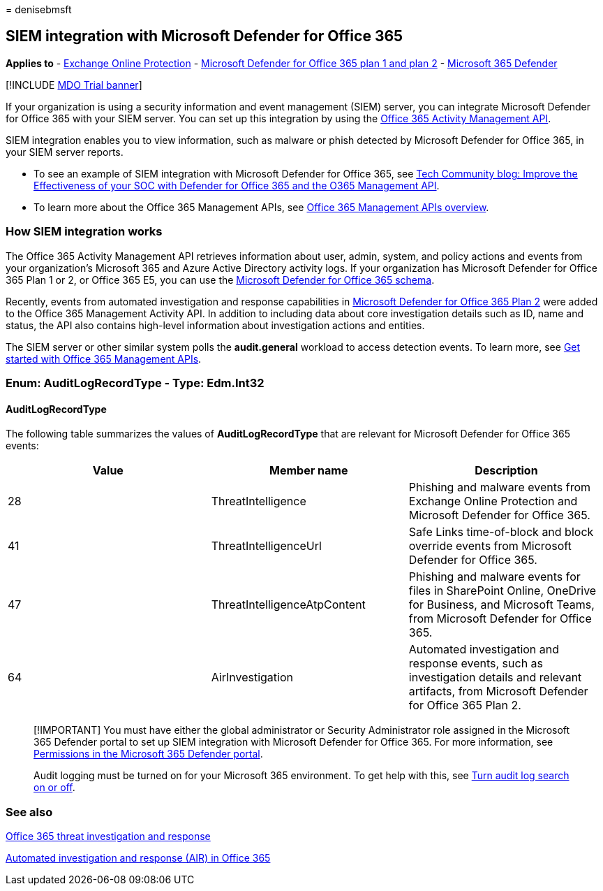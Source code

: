 = 
denisebmsft

== SIEM integration with Microsoft Defender for Office 365

*Applies to* - link:eop-about.md[Exchange Online Protection] -
link:defender-for-office-365.md[Microsoft Defender for Office 365 plan 1
and plan 2] - link:../defender/microsoft-365-defender.md[Microsoft 365
Defender]

{empty}[!INCLUDE link:../includes/mdo-trial-banner.md[MDO Trial banner]]

If your organization is using a security information and event
management (SIEM) server, you can integrate Microsoft Defender for
Office 365 with your SIEM server. You can set up this integration by
using the
link:/office/office-365-management-api/office-365-management-activity-api-reference[Office
365 Activity Management API].

SIEM integration enables you to view information, such as malware or
phish detected by Microsoft Defender for Office 365, in your SIEM server
reports.

* To see an example of SIEM integration with Microsoft Defender for
Office 365, see
https://techcommunity.microsoft.com/t5/microsoft-security-and/improve-the-effectiveness-of-your-soc-with-office-365-atp-and/ba-p/1525185[Tech
Community blog: Improve the Effectiveness of your SOC with Defender for
Office 365 and the O365 Management API].
* To learn more about the Office 365 Management APIs, see
link:/office/office-365-management-api/office-365-management-apis-overview[Office
365 Management APIs overview].

=== How SIEM integration works

The Office 365 Activity Management API retrieves information about user,
admin, system, and policy actions and events from your organization’s
Microsoft 365 and Azure Active Directory activity logs. If your
organization has Microsoft Defender for Office 365 Plan 1 or 2, or
Office 365 E5, you can use the
link:/office/office-365-management-api/office-365-management-activity-api-schema#office-365-advanced-threat-protection-and-threat-investigation-and-response-schema[Microsoft
Defender for Office 365 schema].

Recently, events from automated investigation and response capabilities
in
link:defender-for-office-365.md#whats-the-difference-between-microsoft-defender-for-office-365-plan-1-and-plan-2[Microsoft
Defender for Office 365 Plan 2] were added to the Office 365 Management
Activity API. In addition to including data about core investigation
details such as ID, name and status, the API also contains high-level
information about investigation actions and entities.

The SIEM server or other similar system polls the *audit.general*
workload to access detection events. To learn more, see
link:/office/office-365-management-api/get-started-with-office-365-management-apis[Get
started with Office 365 Management APIs].

=== Enum: AuditLogRecordType - Type: Edm.Int32

==== AuditLogRecordType

The following table summarizes the values of *AuditLogRecordType* that
are relevant for Microsoft Defender for Office 365 events:

[width="100%",cols="34%,33%,33%",options="header",]
|===
|Value |Member name |Description
|28 |ThreatIntelligence |Phishing and malware events from Exchange
Online Protection and Microsoft Defender for Office 365.

|41 |ThreatIntelligenceUrl |Safe Links time-of-block and block override
events from Microsoft Defender for Office 365.

|47 |ThreatIntelligenceAtpContent |Phishing and malware events for files
in SharePoint Online, OneDrive for Business, and Microsoft Teams, from
Microsoft Defender for Office 365.

|64 |AirInvestigation |Automated investigation and response events, such
as investigation details and relevant artifacts, from Microsoft Defender
for Office 365 Plan 2.
|===

____
[!IMPORTANT] You must have either the global administrator or Security
Administrator role assigned in the Microsoft 365 Defender portal to set
up SIEM integration with Microsoft Defender for Office 365. For more
information, see link:mdo-portal-permissions.md[Permissions in the
Microsoft 365 Defender portal].

Audit logging must be turned on for your Microsoft 365 environment. To
get help with this, see
link:../../compliance/turn-audit-log-search-on-or-off.md[Turn audit log
search on or off].
____

=== See also

link:office-365-ti.md[Office 365 threat investigation and response]

link:air-about-office.md[Automated investigation and response (AIR) in
Office 365]
